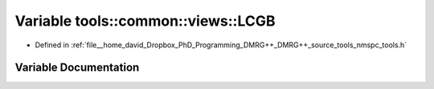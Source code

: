 .. _exhale_variable_namespacetools_1_1common_1_1views_1aacc6a9a9420e80a6c3a65ac29a239ae8:

Variable tools::common::views::LCGB
===================================

- Defined in :ref:`file__home_david_Dropbox_PhD_Programming_DMRG++_DMRG++_source_tools_nmspc_tools.h`


Variable Documentation
----------------------


.. doxygenvariable:: tools::common::views::LCGB
